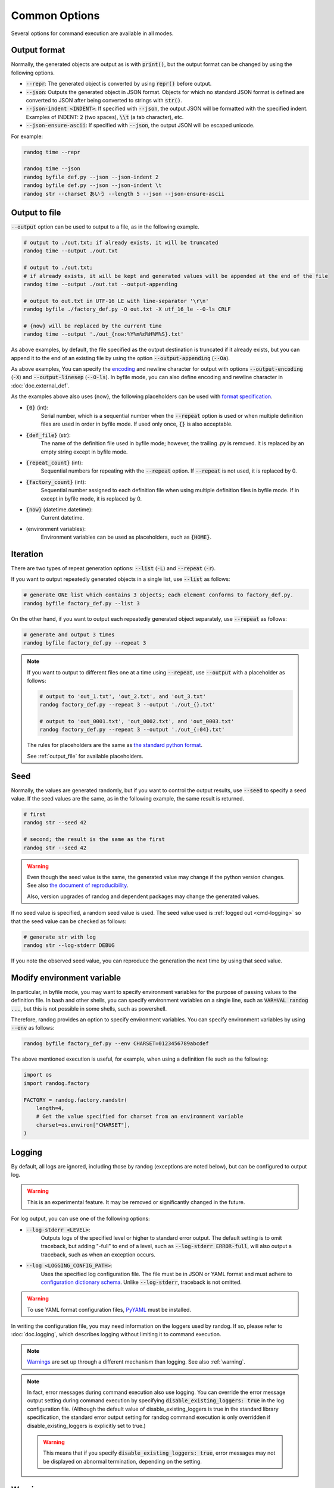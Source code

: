 Common Options
==============

Several options for command execution are available in all modes.

Output format
-------------

Normally, the generated objects are output as is with :code:`print()`, but the output format can be changed by using the following options.

- :code:`--repr`: The generated object is converted by using :code:`repr()` before output.
- :code:`--json`: Outputs the generated object in JSON format. Objects for which no standard JSON format is defined are converted to JSON after being converted to strings with :code:`str()`.
- :code:`--json-indent <INDENT>`: If specified with :code:`--json`, the output JSON will be formatted with the specified indent. Examples of INDENT: :code:`2` (two spaces), :code:`\\t` (a tab character), etc.
- :code:`--json-ensure-ascii`: If specified with :code:`--json`, the output JSON will be escaped unicode.

For example:

.. code-block:: shell

    randog time --repr

    randog time --json
    randog byfile def.py --json --json-indent 2
    randog byfile def.py --json --json-indent \t
    randog str --charset あいう --length 5 --json --json-ensure-ascii


.. _output_file:

Output to file
--------------

:code:`--output` option can be used to output to a file, as in the following example.

.. code-block:: shell

    # output to ./out.txt; if already exists, it will be truncated
    randog time --output ./out.txt

    # output to ./out.txt;
    # if already exists, it will be kept and generated values will be appended at the end of the file
    randog time --output ./out.txt --output-appending

    # output to out.txt in UTF-16 LE with line-separator '\r\n'
    randog byfile ./factory_def.py -O out.txt -X utf_16_le --O-ls CRLF

    # {now} will be replaced by the current time
    randog time --output './out_{now:%Y%m%d%H%M%S}.txt'


As above examples, by default, the file specified as the output destination is truncated if it already exists, but you can append it to the end of an existing file by using the option :code:`--output-appending` (:code:`--Oa`).

As above examples, You can specify the `encoding <https://docs.python.org/3/library/codecs.html#standard-encodings>`_ and newline character for output with options :code:`--output-encoding` (:code:`-X`) and :code:`--output-linesep` (:code:`--O-ls`). In byfile mode, you can also define encoding and newline character in :doc:`doc.external_def`.

As the examples above also uses {now}, the following placeholders can be used with `format specification <https://docs.python.org/3/library/string.html#format-string-syntax>`_.

- :code:`{0}` (int):
    Serial number, which is a sequential number when the :code:`--repeat` option is used or when multiple definition files are used in order in byfile mode. If used only once, :code:`{}` is also acceptable.

- :code:`{def_file}` (str):
    The name of the definition file used in byfile mode; however, the trailing .py is removed. It is replaced by an empty string except in byfile mode.

- :code:`{repeat_count}` (int):
    Sequential numbers for repeating with the :code:`--repeat` option. If :code:`--repeat` is not used, it is replaced by 0.

- :code:`{factory_count}` (int):
    Sequential number assigned to each definition file when using multiple definition files in byfile mode. If in except in byfile mode, it is replaced by 0.

- :code:`{now}` (datetime.datetime):
    Current datetime.

- (environment variables):
    Environment variables can be used as placeholders, such as :code:`{HOME}`.


.. _iteration:

Iteration
---------

There are two types of repeat generation options: :code:`--list` (:code:`-L`) and :code:`--repeat` (:code:`-r`).

If you want to output repeatedly generated objects in a single list, use :code:`--list` as follows:

.. code-block:: shell

    # generate ONE list which contains 3 objects; each element conforms to factory_def.py.
    randog byfile factory_def.py --list 3

On the other hand, if you want to output each repeatedly generated object separately, use :code:`--repeat` as follows:

.. code-block:: shell

    # generate and output 3 times
    randog byfile factory_def.py --repeat 3

.. note::
    If you want to output to different files one at a time using :code:`--repeat`, use :code:`--output` with a placeholder as follows:

    .. code-block:: shell

        # output to 'out_1.txt', 'out_2.txt', and 'out_3.txt'
        randog factory_def.py --repeat 3 --output './out_{}.txt'

        # output to 'out_0001.txt', 'out_0002.txt', and 'out_0003.txt'
        randog factory_def.py --repeat 3 --output './out_{:04}.txt'

    The rules for placeholders are the same as `the standard python format <https://docs.python.org/3/library/string.html#format-string-syntax>`_.

    See :ref:`output_file` for available placeholders.


Seed
----

Normally, the values are generated randomly, but if you want to control the output results, use :code:`--seed` to specify a seed value.
If the seed values are the same, as in the following example, the same result is returned.

.. code-block:: shell

    # first
    randog str --seed 42

    # second; the result is the same as the first
    randog str --seed 42

.. warning::
    Even though the seed value is the same, the generated value may change if the python version changes.
    See also `the document of reproducibility <https://docs.python.org/3/library/random.html#notes-on-reproducibility>`_.

    Also, version upgrades of randog and dependent packages may change the generated values.

If no seed value is specified, a random seed value is used. The seed value used is :ref:`logged out <cmd-logging>` so that the seed value can be checked as follows:

.. code-block:: shell

    # generate str with log
    randog str --log-stderr DEBUG

If you note the observed seed value, you can reproduce the generation the next time by using that seed value.


Modify environment variable
---------------------------

In particular, in byfile mode, you may want to specify environment variables for the purpose of passing values to the definition file. In bash and other shells, you can specify environment variables on a single line, such as :code:`VAR=VAL randog ...`, but this is not possible in some shells, such as powershell.

Therefore, randog provides an option to specify environment variables. You can specify environment variables by using :code:`--env` as follows:

.. code-block:: shell

    randog byfile factory_def.py --env CHARSET=0123456789abcdef

The above mentioned execution is useful, for example, when using a definition file such as the following:

.. code-block:: python

    import os
    import randog.factory

    FACTORY = randog.factory.randstr(
        length=4,
        # Get the value specified for charset from an environment variable
        charset=os.environ["CHARSET"],
    )


.. _cmd-logging:

Logging
-------

By default, all logs are ignored, including those by randog (exceptions are noted below), but can be configured to output log.

.. warning::
    This is an experimental feature. It may be removed or significantly changed in the future.

For log output, you can use one of the following options:

- :code:`--log-stderr <LEVEL>`:
    Outputs logs of the specified level or higher to standard error output. The default setting is to omit traceback, but adding "-full" to end of a level, such as :code:`--log-stderr ERROR-full`, will also output a traceback, such as when an exception occurs.
- :code:`--log <LOGGING_CONFIG_PATH>`:
    Uses the specified log configuration file. The file must be in JSON or YAML format and must adhere to `configuration dictionary schema <https://docs.python.org/3/library/logging.config.html#configuration-dictionary-schema>`_. Unlike :code:`--log-stderr`, traceback is not omitted.

.. warning::
    To use YAML format configuration files, `PyYAML <https://pypi.org/project/PyYAML/>`_ must be installed.

In writing the configuration file, you may need information on the loggers used by randog. If so, please refer to :doc:`doc.logging`, which describes logging without limiting it to command execution.

.. note::
    `Warnings <https://docs.python.org/3/library/warnings.html>`_ are set up through a different mechanism than logging. See also :ref:`warning`.

.. note::
    In fact, error messages during command execution also use logging. You can override the error message output setting during command execution by specifying :code:`disable_existing_loggers: true` in the log configuration file. (Although the default value of disable_existing_loggers is true in the standard library specification, the standard error output setting for randog command execution is only overridden if disable_existing_loggers is explicitly set to true.)

    .. warning::
        This means that if you specify :code:`disable_existing_loggers: true`, error messages may not be displayed on abnormal termination, depending on the setting.

.. _warning:

Warning
-------

By default, `warnings <https://docs.python.org/3/library/warnings.html>`_ are output to standard error output, but it can be configured.

.. warning::
    This is an experimental feature. It may be removed or significantly changed in the future.

You can hide warnings of randog by using the option :code:`--quiet`/:code:`-q`. If you wish to hide all warnings, use python's :code:`-W` option; See also `here <https://docs.python.org/3/using/cmdline.html#cmdoption-W>`_.

.. note::
    It should be possible to hide only randog warnings with :code:`-W` in the spec, but `there seems to be a problem <https://github.com/python/cpython/issues/66733>`_. Use :code:`--quiet`/:code:`-q` of randog.

    Incidentally, the category of warnings that randog command execution produces is :code:`randog.RandogCmdWarning`.
